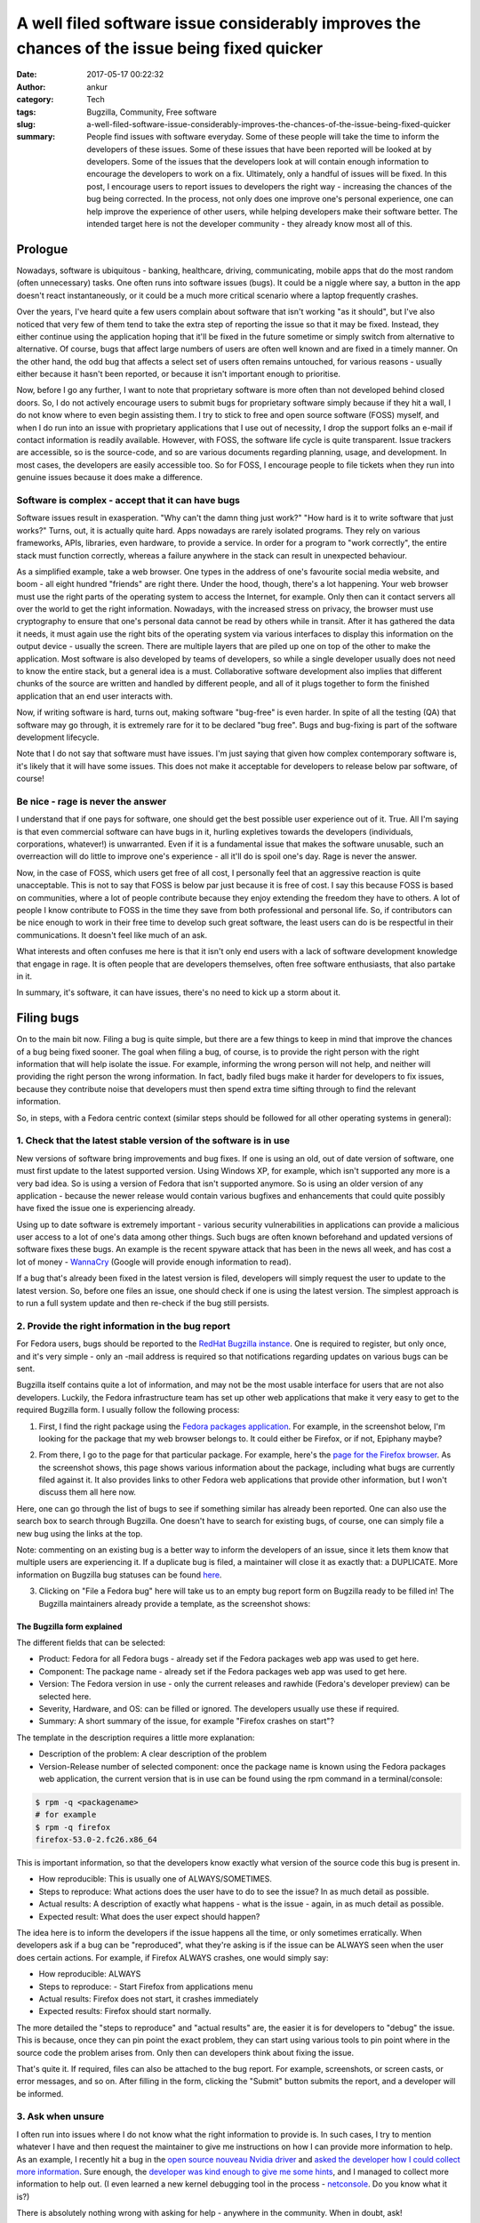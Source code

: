 A well filed software issue considerably improves the chances of the issue being fixed quicker
##############################################################################################
:date: 2017-05-17 00:22:32
:author: ankur
:category: Tech
:tags: Bugzilla, Community, Free software
:slug: a-well-filed-software-issue-considerably-improves-the-chances-of-the-issue-being-fixed-quicker
:summary: People find issues with software everyday. Some of these people will take the time to inform the developers of these issues. Some of these issues that have been reported will be looked at by developers. Some of the issues that the developers look at will contain enough information to encourage the developers to work on a fix. Ultimately, only a handful of issues will be fixed. In this post, I encourage users to report issues to developers the right way - increasing the chances of the bug being corrected. In the process, not only does one improve one's personal experience, one can help improve the experience of other users, while helping developers make their software better. The intended target here is not the developer community - they already know most all of this.

.. raw:: html

    <center>

.. image:: {filename}/images/20170501-keep-calm.png
    :alt: Keep calm and file a bug report
    :target: {filename}/images/20170501-keep-calm.png
    :width: 40%
    :class: text-center img-responsive pagination-centered

.. raw:: html

    </center>

Prologue
--------

Nowadays, software is ubiquitous - banking, healthcare, driving, communicating, mobile apps that do the most random (often unnecessary) tasks. One often runs into software issues (bugs). It could be a niggle where say, a button in the app doesn't react instantaneously, or it could be a much more critical scenario where a laptop frequently crashes.

Over the years, I've heard quite a few users complain about software that isn't working "as it should", but I've also noticed that very few of them tend to take the extra step of reporting the issue so that it may be fixed. Instead, they either continue using the application hoping that it'll be fixed in the future sometime or simply switch from alternative to alternative. Of course, bugs that affect large numbers of users are often well known and are fixed in a timely manner. On the other hand, the odd bug that affects a select set of users often remains untouched, for various reasons - usually either because it hasn't been reported, or because it isn't important enough to prioritise.

Now, before I go any further, I want to note that proprietary software is more often than not developed behind closed doors. So, I do not actively encourage users to submit bugs for proprietary software simply because if they hit a wall, I do not know where to even begin assisting them. I try to stick to free and open source software (FOSS) myself, and when I do run into an issue with proprietary applications that I use out of necessity, I drop the support folks an e-mail if contact information is readily available. However, with FOSS, the software life cycle is quite transparent. Issue trackers are accessible, so is the source-code, and so are various documents regarding planning, usage, and development. In most cases, the developers are easily accessible too. So for FOSS, I encourage people to file tickets when they run into genuine issues because it does make a difference.


Software is complex - accept that it can have bugs
===================================================

Software issues result in exasperation. "Why can't the damn thing just work?" "How hard is it to write software that just works?" Turns, out, it is actually quite hard. Apps nowadays are rarely isolated programs. They rely on various frameworks, APIs, libraries, even hardware, to provide a service. In order for a program to "work correctly", the entire stack must function correctly, whereas a failure anywhere in the stack can result in unexpected behaviour.

As a simplified example, take a web browser. One types in the address of one's favourite social media website, and boom - all eight hundred "friends" are right there. Under the hood, though, there's a lot happening. Your web browser must use the right parts of the operating system to access the Internet, for example. Only then can it contact servers all over the world to get the right information. Nowadays, with the increased stress on privacy, the browser must use cryptography to ensure that one's personal data cannot be read by others while in transit. After it has gathered the data it needs, it must again use the right bits of the operating system via various interfaces to display this information on the output device - usually the screen. There are multiple layers that are piled up one on top of the other to make the application. Most software is also developed by teams of developers, so while a single developer usually does not need to know the entire stack, but a general idea is a must. Collaborative software development also implies that different chunks of the source are written and handled by different people, and all of it plugs together to form the finished application that an end user interacts with.

Now, if writing software is hard, turns out, making software "bug-free" is even harder. In spite of all the testing (QA) that software may go through, it is extremely rare for it to be declared "bug free". Bugs and bug-fixing is part of the software development lifecycle.

Note that I do not say that software must have issues. I'm just saying that given how complex contemporary software is, it's likely that it will have some issues. This does not make it acceptable for developers to release below par software, of course!

Be nice - rage is never the answer
==================================

I understand that if one pays for software, one should get the best possible user experience out of it. True. All I'm saying is that even commercial software can have bugs in it, hurling expletives towards the developers (individuals, corporations, whatever!) is unwarranted. Even if it is a fundamental issue that makes the software unusable, such an overreaction will do little to improve one's experience - all it'll do is spoil one's day. Rage is never the answer.

Now, in the case of FOSS, which users get free of all cost, I personally feel that an aggressive reaction is quite unacceptable. This is not to say that FOSS is below par just because it is free of cost. I say this because FOSS is based on communities, where a lot of people contribute because they enjoy extending the freedom they have to others. A lot of people I know contribute to FOSS in the time they save from both professional and personal life. So, if contributors can be nice enough to work in their free time to develop such great software, the least users can do is be respectful in their communications. It doesn't feel like much of an ask.

What interests and often confuses me here is that it isn't only end users with a lack of software development knowledge that engage in rage. It is often people that are developers themselves, often free software enthusiasts, that also partake in it.

In summary, it's software, it can have issues, there's no need to kick up a storm about it.

Filing bugs
-----------

On to the main bit now. Filing a bug is quite simple, but there are a few things to keep in mind that improve the chances of a bug being fixed sooner. The goal when filing a bug, of course, is to provide the right person with the right information that will help isolate the issue. For example, informing the wrong person will not help, and neither will providing the right person the wrong information. In fact, badly filed bugs make it harder for developers to fix issues, because they contribute noise that developers must then spend extra time sifting through to find the relevant information.

So, in steps, with a Fedora centric context (similar steps should be followed for all other operating systems in general):

1. Check that the latest stable version of the software is in use
==================================================================

New versions of software bring improvements and bug fixes. If one is using an old, out of date version of software, one must first update to the latest supported version. Using Windows XP, for example, which isn't supported any more is a very bad idea. So is using a version of Fedora that isn't supported anymore. So is using an older version of any application - because the newer release would contain various bugfixes and enhancements that could quite possibly have fixed the issue one is experiencing already. 

Using up to date software is extremely important - various security vulnerabilities in applications can provide a malicious user access to a lot of one's data among other things. Such bugs are often known beforehand and updated versions of software fixes these bugs. An example is the recent spyware attack that has been in the news all week, and has cost a lot of money - `WannaCry <https://en.wikipedia.org/wiki/WannaCry_ransomware_attack>`__ (Google will provide enough information to read).

If a bug that's already been fixed in the latest version is filed, developers will simply request the user to update to the latest version. So, before one files an issue, one should check if one is using the latest version. The simplest approach is to run a full system update and then re-check if the bug still persists. 

2. Provide the right information in the bug report
===================================================

For Fedora users, bugs should be reported to the `RedHat Bugzilla instance <https://redhat.bugzilla.com>`__. One is required to register, but only once, and it's very simple - only an -mail address is required so that notifications regarding updates on various bugs can be sent.

Bugzilla itself contains quite a lot of information, and may not be the most usable interface for users that are not also developers. Luckily, the Fedora infrastructure team has set up other web applications that make it very easy to get to the required Bugzilla form. I usually follow the following process:

1. First, I find the right package using the `Fedora packages application <https://apps.fedoraproject.org/packages/>`__. For example, in the screenshot below, I'm looking for the package that my web browser belongs to. It could either be Firefox, or if not, Epiphany maybe?

.. raw:: html

    <center>

.. image:: {filename}/images/20170516-packages-app.png
    :alt: The Fedora packages web application
    :target: {filename}/images/20170516-packages-app.png
    :width: 80%
    :class: text-center img-responsive pagination-centered

.. raw:: html

    </center>

2. From there, I go to the page for that particular package. For example, here's the `page for the Firefox browser <https://apps.fedoraproject.org/packages/firefox>`__. As the screenshot shows, this page shows various information about the package, including what bugs are currently filed against it. It also provides links to other Fedora web applications that provide other information, but I won't discuss them all here now.

.. raw:: html

    <center>

.. image:: {filename}/images/20170516-packages-firefox.png
    :alt: Firefox on the Fedora packages web application
    :target: {filename}/images/20170516-packages-firefox.png
    :width: 80%
    :class: text-center img-responsive pagination-centered

.. raw:: html

    </center>

Here, one can go through the list of bugs to see if something similar has already been reported. One can also use the search box to search through Bugzilla. One doesn't have to search for existing bugs, of course, one can simply file a new bug using the links at the top.

Note: commenting on an existing bug is a better way to inform the developers of an issue, since it lets them know that multiple users are experiencing it. If a duplicate bug is filed, a maintainer will close it as exactly that: a DUPLICATE. More information on Bugzilla bug statuses can be found `here <https://bugzilla.redhat.com/page.cgi?id=fields.html#bug_status>`__.

3. Clicking on "File a Fedora bug" here will take us to an empty bug report form on Bugzilla ready to be filled in! The Bugzilla maintainers already provide a template, as the screenshot shows:

.. raw:: html

    <center>

.. image:: {filename}/images/20170516-bugzilla-form.png
    :alt: An empty bug report form on Bugzilla
    :target: {filename}/images/20170516-bugzilla-form.png
    :width: 80%
    :class: text-center img-responsive pagination-centered

.. raw:: html

    </center>

The Bugzilla form explained
~~~~~~~~~~~~~~~~~~~~~~~~~~~~

The different fields that can be selected:

- Product: Fedora for all Fedora bugs - already set if the Fedora packages web app was used to get here.
- Component: The package name - already set if the Fedora packages web app was used to get here.
- Version: The Fedora version in use - only the current releases and rawhide (Fedora's developer preview) can be selected here.
- Severity, Hardware, and OS: can be filled or ignored. The developers usually use these if required.

- Summary: A short summary of the issue, for example "Firefox crashes on start"?

The template in the description requires a little more explanation:

.. raw:: html

    <center>

.. image:: {filename}/images/20170516-bugzilla-description.png
    :alt: The description of a bug.
    :target: {filename}/images/20170516-bugzilla-description.png
    :width: 80%
    :class: text-center img-responsive pagination-centered

.. raw:: html

    </center>


- Description of the problem: A clear description of the problem
- Version-Release number of selected component: once the package name is known using the Fedora packages web application, the current version that is in use can be found using the rpm command in a terminal/console:

.. code:: bash

    $ rpm -q <packagename>
    # for example
    $ rpm -q firefox
    firefox-53.0-2.fc26.x86_64

This is important information, so that the developers know exactly what version of the source code this bug is present in.

- How reproducible: This is usually one of ALWAYS/SOMETIMES.
- Steps to reproduce: What actions does the user have to do to see the issue? In as much detail as possible.
- Actual results: A description of exactly what happens - what is the issue - again, in as much detail as possible.
- Expected result: What does the user expect should happen?

The idea here is to inform the developers if the issue happens all the time, or only sometimes erratically. When developers ask if a bug can be "reproduced", what they're asking is if the issue can be ALWAYS seen when the user does certain actions. For example, if Firefox ALWAYS crashes, one would simply say:

- How reproducible: ALWAYS
- Steps to reproduce:
  - Start Firefox from applications menu
- Actual results: Firefox does not start, it crashes immediately
- Expected results: Firefox should start normally.

The more detailed the "steps to reproduce" and "actual results" are, the easier it is for developers to "debug" the issue. This is because, once they can pin point the exact problem, they can start using various tools to pin point where in the source code the problem arises from. Only then can developers think about fixing the issue.

That's quite it. If required, files can also be attached to the bug report. For example, screenshots, or screen casts, or error messages, and so on. After filling in the form, clicking the "Submit" button submits the report, and a developer will be informed.

3. Ask when unsure
====================

I often run into issues where I do not know what the right information to provide is. In such cases, I try to mention whatever I have and then request the maintainer to give me instructions on how I can provide more information to help. As an example, I recently hit a bug in the `open source nouveau Nvidia driver <https://nouveau.freedesktop.org/wiki/>`__ and `asked the developer how I could collect more information <https://bugzilla.redhat.com/show_bug.cgi?id=1439890#c12>`__. Sure enough, the `developer was kind enough to give me some hints <https://bugzilla.redhat.com/show_bug.cgi?id=1439890#c13>`__, and I managed to collect more information to help out. (I even learned a new kernel debugging tool in the process - `netconsole <https://www.kernel.org/doc/Documentation/networking/netconsole.txt>`__. Do you know what it is?)

There is absolutely nothing wrong with asking for help - anywhere in the community. When in doubt, ask!

4. Follow up
=============

After the bug has been filed, the developer will look at the information that has been provided and begin to diagnose the issue. This is an iterative process. The developer may ask for more information, or may provide new versions of the application to test. In all of these cases, the developer will comment on the Bugzilla ticket, and everyone concerned with the bug will receive an e-mail notification. Following up on a bug report is important. It helps developers identify issues quickly, and of course, it helps them confirm fixes too. 


Conclusion: take away from it all
----------------------------------

In short:

- it's software and it can have issues.
- cribbing, whining, blowing one's top off doesn't achieve much - not helping anyone.
- update your system regularly - it's important.
- file a bug - you're helping!
- file a bug the right way - you're helping even more!
- follow up after you file the bug to aid the developer fix the issue.
- rejoice with better, safer software!


Added reading
-------------

Some resources related to bug reporting in Fedora:

- `How to file a bug report <https://fedoraproject.org/wiki/How_to_file_a_bug_report>`__
- `Bug and feature requests <https://fedoraproject.org/wiki/Bugs_and_feature_requests>`__
- `ABRT: automatic bug reporting tool <https://fedoraproject.org/wiki/Automatic_Bug_Reporting_Tool>`__
- `StackTraces <https://fedoraproject.org/wiki/StackTraces>`__
- `QA:Updates Testing <https://fedoraproject.org/wiki/QA:Updates_Testing>`__


Feedback is always welcome. Please comment below, or contact me via e-mail.
